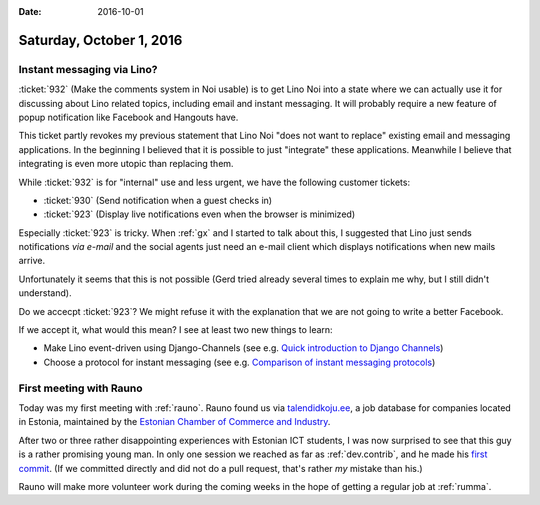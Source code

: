 :date: 2016-10-01

=========================
Saturday, October 1, 2016
=========================

Instant messaging via Lino?
===========================

:ticket:`932` (Make the comments system in Noi usable) is to get Lino
Noi into a state where we can actually use it for discussing about
Lino related topics, including email and instant messaging.  It will
probably require a new feature of popup notification like Facebook and
Hangouts have.

This ticket partly revokes my previous statement that Lino Noi "does
not want to replace" existing email and messaging applications. In the
beginning I believed that it is possible to just "integrate" these
applications. Meanwhile I believe that integrating is even more utopic
than replacing them.

While :ticket:`932` is for "internal" use and less urgent, we have the
following customer tickets:

- :ticket:`930` (Send notification when a guest checks in)
- :ticket:`923` (Display live notifications even when the browser is
  minimized)

Especially :ticket:`923` is tricky.  When :ref:`gx` and I started to
talk about this, I suggested that Lino just sends notifications *via
e-mail* and the social agents just need an e-mail client which
displays notifications when new mails arrive.

Unfortunately it seems that this is not possible (Gerd tried already
several times to explain me why, but I still didn't understand).

Do we accecpt :ticket:`923`? We might refuse it with the explanation
that we are not going to write a better Facebook.

If we accept it, what would this mean? I see at least two new things
to learn:

- Make Lino event-driven using Django-Channels (see e.g. `Quick
  introduction to Django Channels
  <http://www.machinalis.com/blog/introduction-to-django-channels/>`_)

- Choose a protocol for instant messaging (see e.g. `Comparison of
  instant messaging protocols
  <https://en.wikipedia.org/wiki/Comparison_of_instant_messaging_protocols>`_)

First meeting with Rauno
========================

Today was my first meeting with :ref:`rauno`.  Rauno found us via
`talendidkoju.ee
<http://www.talendidkoju.ee/too-ja-praktikapakkumised/too/lino-application-developer?area=infotehnoloogia>`__,
a job database for companies located in Estonia, maintained by the
`Estonian Chamber of Commerce and Industry <http://www.koda.ee/en>`__.

After two or three rather disappointing experiences with Estonian ICT
students, I was now surprised to see that this guy is a rather
promising young man.  In only one session we reached as far as
:ref:`dev.contrib`, and he made his `first commit
<https://github.com/lino-framework/book/commit/af7264f371e975abe66b663c8417a557d2173b50>`_. (If
we committed directly and did not do a pull request, that's rather
*my* mistake than his.)

Rauno will make more volunteer work during the coming weeks in the
hope of getting a regular job at :ref:`rumma`.
